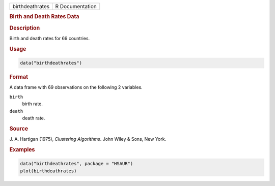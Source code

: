 .. container::

   =============== ===============
   birthdeathrates R Documentation
   =============== ===============

   .. rubric:: Birth and Death Rates Data
      :name: birthdeathrates

   .. rubric:: Description
      :name: description

   Birth and death rates for 69 countries.

   .. rubric:: Usage
      :name: usage

   .. code:: R

      data("birthdeathrates")

   .. rubric:: Format
      :name: format

   A data frame with 69 observations on the following 2 variables.

   ``birth``
      birth rate.

   ``death``
      death rate.

   .. rubric:: Source
      :name: source

   J. A. Hartigan (1975), *Clustering Algorithms*. John Wiley & Sons,
   New York.

   .. rubric:: Examples
      :name: examples

   .. code:: R

        data("birthdeathrates", package = "HSAUR")
        plot(birthdeathrates)
